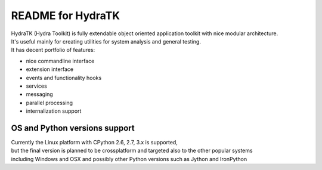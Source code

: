 ==================
README for HydraTK
==================

| HydraTK (Hydra Toolkit) is fully extendable object oriented application toolkit with nice modular architecture. 
| It's useful mainly for creating utilities for system analysis and general testing.
| It has decent portfolio of features:

* nice commandline interface
* extension interface
* events and functionality hooks
* services
* messaging
* parallel processing
* internalization support


OS and Python versions support
==============================

| Currently the Linux platform with CPython 2.6, 2.7, 3.x is supported, 
| but the final version is planned to be crossplatform and targeted also to the other popular systems 
| including Windows and OSX and possibly other Python versions such as Jython and IronPython